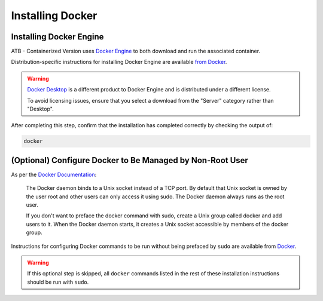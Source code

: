 Installing Docker
=================

Installing Docker Engine
------------------------

ATB - Containerized Version uses `Docker Engine <https://docs.docker.com/engine/>`_ to both download and run the associated container.  

Distribution-specific instructions for installing Docker Engine are available `from Docker <https://docs.docker.com/engine/install/#server>`_.

.. warning::
    `Docker Desktop <https://www.docker.com/products/docker-desktop>`_ is a different product to Docker Engine and is distributed under a different license.  
    
    To avoid licensing issues, ensure that you select a download from the \"Server\" category rather than \"Desktop\".


After completing this step, confirm that the installation has completed correctly by checking the output of:

.. code-block:: bash

    docker

(Optional) Configure Docker to Be Managed by Non-Root User
----------------------------------------------------------

As per the `Docker Documentation <https://docs.docker.com/engine/install/linux-postinstall/>`_:
    
    The Docker daemon binds to a Unix socket instead of a TCP port. By default that Unix socket is owned by the user root and other users can only access it using sudo. The Docker daemon always runs as the root user.

    If you don\'t want to preface the docker command with sudo, create a Unix group called docker and add users to it. When the Docker daemon starts, it creates a Unix socket accessible by members of the docker group.


Instructions for configuring Docker commands to be run without being prefaced by ``sudo`` are available from `Docker <https://docs.docker.com/engine/install/linux-postinstall/>`_.

.. warning::
    If this optional step is skipped, all ``docker`` commands listed in the rest of these installation instructions should be run with ``sudo``.



